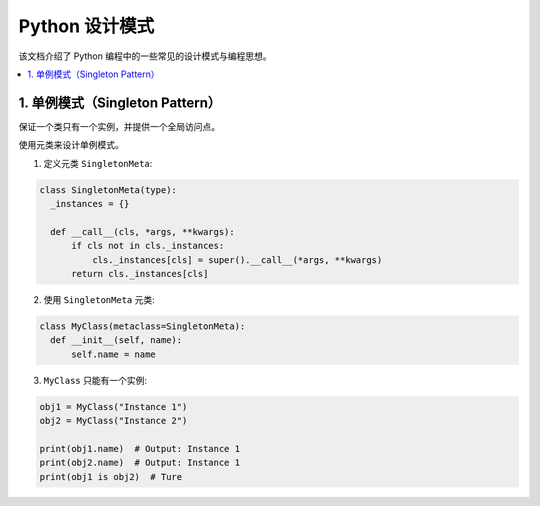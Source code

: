.. _design_patterns:

======================
Python 设计模式
======================

该文档介绍了 Python 编程中的一些常见的设计模式与编程思想。

.. contents:: :local:

.. _singleton:

1. 单例模式（Singleton Pattern）
----------------------------------
保证一个类只有一个实例，并提供一个全局访问点。

使用元类来设计单例模式。

1. 定义元类 ``SingletonMeta``:

.. code-block:: python

    class SingletonMeta(type):
      _instances = {}

      def __call__(cls, *args, **kwargs):
          if cls not in cls._instances:
              cls._instances[cls] = super().__call__(*args, **kwargs)
          return cls._instances[cls]

2. 使用 ``SingletonMeta`` 元类:

.. code-block:: python

    class MyClass(metaclass=SingletonMeta):
      def __init__(self, name):
          self.name = name

3. ``MyClass`` 只能有一个实例:

.. code-block:: python

    obj1 = MyClass("Instance 1")
    obj2 = MyClass("Instance 2")

    print(obj1.name)  # Output: Instance 1
    print(obj2.name)  # Output: Instance 1
    print(obj1 is obj2)  # Ture
